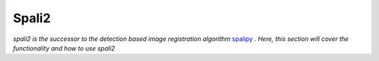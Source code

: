 Spali2
======

*spali2 is the successor to the detection based image registration algorithm*  `spalipy <https://github.com/Lyalpha/spalipy>`_ *. Here, this section will cover the functionality and how to use spali2*
